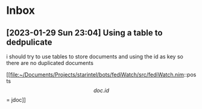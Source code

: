 * Inbox
** [2023-01-29 Sun 23:04] Using a table to dedpulicate
i should try to use tables to store documents and using the id as key so there are no duplicated documents

[[file:~/Documents/Projects/starintel/bots/fediWatch/src/fediWatch.nim::posts\[doc.id\] = jdoc]]
